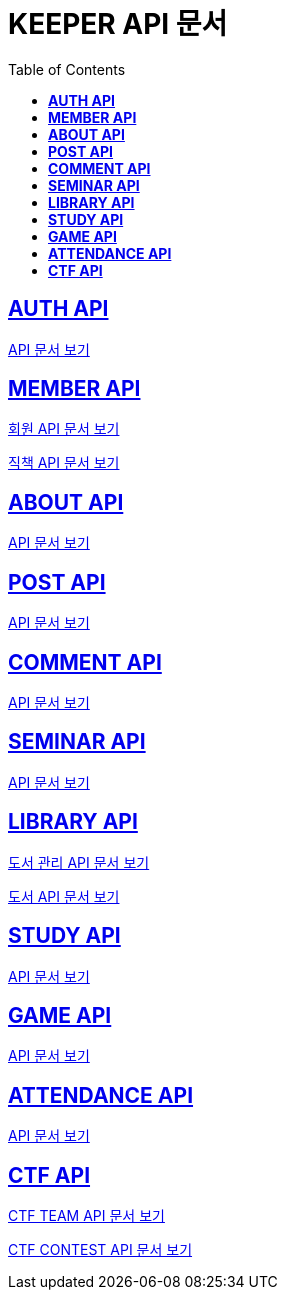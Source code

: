 ifndef::snippets[]
:snippets: ./build/generated-snippets
endif::[]

= KEEPER API 문서
:icons: font
:source-highlighter: highlight.js
:toc: left
:toclevels: 1
:sectlinks:

== *AUTH API*

link:auth/auth.html[API 문서 보기]

== *MEMBER API*

link:member/member.html[회원 API 문서 보기]

link:member/member-job.html[직책 API 문서 보기]

== *ABOUT API*

link:about/about.html[API 문서 보기]

== *POST API*

link:post/post.html[API 문서 보기]

== *COMMENT API*

link:comment/comment.html[API 문서 보기]

== *SEMINAR API*

link:seminar/seminar.html[API 문서 보기]

== *LIBRARY API*

link:library/book-manage.html[도서 관리 API 문서 보기]

link:library/book.html[도서 API 문서 보기]

== *STUDY API*

link:study/study.html[API 문서 보기]

== *GAME API*

link:game/game.html[API 문서 보기]

== *ATTENDANCE API*

link:attendance/attendance.html[API 문서 보기]

== *CTF API*

link:ctf/ctf-team.html[CTF TEAM API 문서 보기]

link:ctf/ctf-contest.html[CTF CONTEST API 문서 보기]
